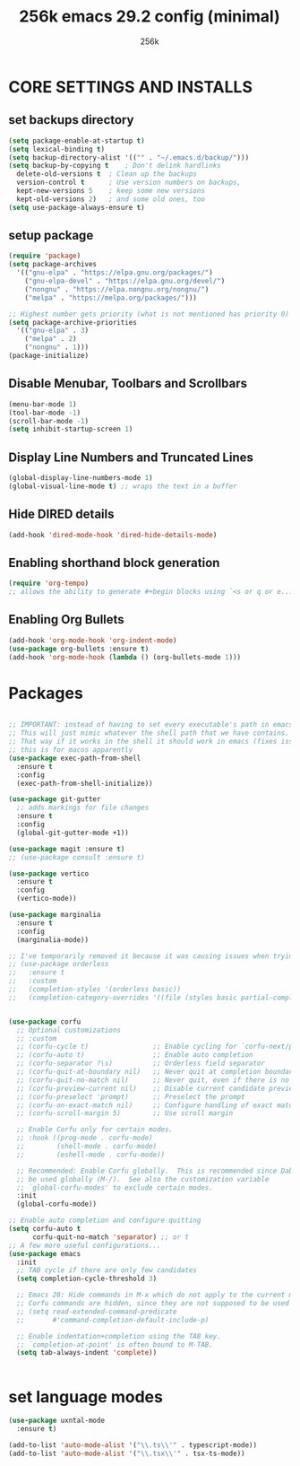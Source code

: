 #+TITLE: 256k emacs 29.2 config (minimal)
#+AUTHOR: 256k

* CORE SETTINGS AND INSTALLS
** set backups directory
#+begin_src emacs-lisp
  (setq package-enable-at-startup t)
  (setq lexical-binding t)
  (setq backup-directory-alist '(("" . "~/.emacs.d/backup/")))
  (setq backup-by-copying t    ; Don't delink hardlinks
	delete-old-versions t  ; Clean up the backups
	version-control t      ; Use version numbers on backups,
	kept-new-versions 5    ; keep some new versions
	kept-old-versions 2)   ; and some old ones, too
  (setq use-package-always-ensure t)
#+end_src

** setup package
#+begin_src emacs-lisp
  (require 'package)
  (setq package-archives
	'(("gnu-elpa" . "https://elpa.gnu.org/packages/")
	  ("gnu-elpa-devel" . "https://elpa.gnu.org/devel/")
	  ("nongnu" . "https://elpa.nongnu.org/nongnu/")
	  ("melpa" . "https://melpa.org/packages/")))

  ;; Highest number gets priority (what is not mentioned has priority 0)
  (setq package-archive-priorities
	'(("gnu-elpa" . 3)
	  ("melpa" . 2)
	  ("nongnu" . 1)))
  (package-initialize)
#+end_src

** Disable Menubar, Toolbars and Scrollbars
#+begin_src emacs-lisp
  (menu-bar-mode 1)
  (tool-bar-mode -1)
  (scroll-bar-mode -1)
  (setq inhibit-startup-screen 1)
#+end_src

** Display Line Numbers and Truncated Lines
#+begin_src emacs-lisp
(global-display-line-numbers-mode 1)
(global-visual-line-mode t) ;; wraps the text in a buffer
#+end_src

** Hide DIRED details
#+begin_src emacs-lisp
  (add-hook 'dired-mode-hook 'dired-hide-details-mode)
#+end_src

** Enabling shorthand block generation
#+begin_src emacs-lisp
  (require 'org-tempo)
  ;; allows the ability to generate #+begin blocks using `<s or q or e...etc
#+end_src

** Enabling Org Bullets
#+begin_src emacs-lisp
  (add-hook 'org-mode-hook 'org-indent-mode)
  (use-package org-bullets :ensure t)
  (add-hook 'org-mode-hook (lambda () (org-bullets-mode 1)))
#+end_src


* Packages
#+begin_src emacs-lisp

  ;; IMPORTANT: instead of having to set every executable's path in emacs's own custom PATH variable. 
  ;; This will just mimic whatever the shell path that we have contains.
  ;; That way if it works in the shell it should work in emacs (fixes issues with typescript LSP)
  ;; this is for macos apparently
  (use-package exec-path-from-shell
    :ensure t
    :config
    (exec-path-from-shell-initialize))

  (use-package git-gutter
    ;; adds markings for file changes
    :ensure t
    :config
    (global-git-gutter-mode +1))

  (use-package magit :ensure t)
  ;; (use-package consult :ensure t)

  (use-package vertico
    :ensure t
    :config
    (vertico-mode))

  (use-package marginalia
    :ensure t
    :config
    (marginalia-mode))

  ;; I've temporarily removed it because it was causing issues when trying to create new file names that matched existing file names
  ;; (use-package orderless
  ;;   :ensure t
  ;;   :custom
  ;;   (completion-styles '(orderless basic))
  ;;   (completion-category-overrides '((file (styles basic partial-completion)))))


  (use-package corfu
    ;; Optional customizations
    ;; :custom
    ;; (corfu-cycle t)                ;; Enable cycling for `corfu-next/previous'
    ;; (corfu-auto t)                 ;; Enable auto completion
    ;; (corfu-separator ?\s)          ;; Orderless field separator
    ;; (corfu-quit-at-boundary nil)   ;; Never quit at completion boundary
    ;; (corfu-quit-no-match nil)      ;; Never quit, even if there is no match
    ;; (corfu-preview-current nil)    ;; Disable current candidate preview
    ;; (corfu-preselect 'prompt)      ;; Preselect the prompt
    ;; (corfu-on-exact-match nil)     ;; Configure handling of exact matches
    ;; (corfu-scroll-margin 5)        ;; Use scroll margin

    ;; Enable Corfu only for certain modes.
    ;; :hook ((prog-mode . corfu-mode)
    ;;        (shell-mode . corfu-mode)
    ;;        (eshell-mode . corfu-mode))

    ;; Recommended: Enable Corfu globally.  This is recommended since Dabbrev can
    ;; be used globally (M-/).  See also the customization variable
    ;; `global-corfu-modes' to exclude certain modes.
    :init
    (global-corfu-mode))

  ;; Enable auto completion and configure quitting
  (setq corfu-auto t
        corfu-quit-no-match 'separator) ;; or t
  ;; A few more useful configurations...
  (use-package emacs
    :init
    ;; TAB cycle if there are only few candidates
    (setq completion-cycle-threshold 3)

    ;; Emacs 28: Hide commands in M-x which do not apply to the current mode.
    ;; Corfu commands are hidden, since they are not supposed to be used via M-x.
    ;; (setq read-extended-command-predicate
    ;;       #'command-completion-default-include-p)

    ;; Enable indentation+completion using the TAB key.
    ;; `completion-at-point' is often bound to M-TAB.
    (setq tab-always-indent 'complete))


#+end_src


* set language modes
#+begin_src emacs-lisp
  (use-package uxntal-mode
    :ensure t)

  (add-to-list 'auto-mode-alist '("\\.ts\\'" . typescript-mode))
  (add-to-list 'auto-mode-alist '("\\.tsx\\'" . tsx-ts-mode))
#+end_src
